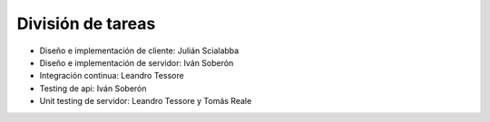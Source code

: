 División de tareas
==================

* Diseño e implementación de cliente: Julián Scialabba
* Diseño e implementación de servidor: Iván Soberón
* Integración continua: Leandro Tessore
* Testing de api: Iván Soberón
* Unit testing de servidor: Leandro Tessore y Tomás Reale
